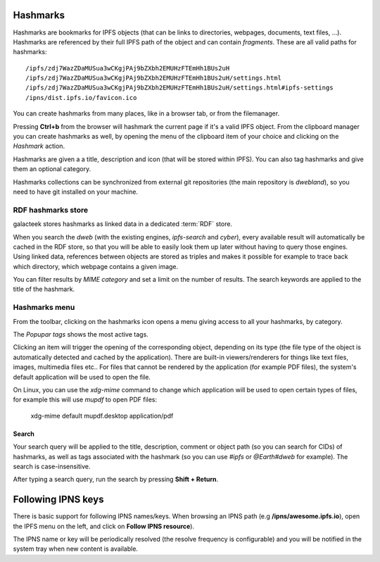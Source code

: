 .. _hashmarks:

Hashmarks
=========

Hashmarks are bookmarks for IPFS objects (that can be links to
directories, webpages, documents, text files, ...). Hashmarks
are referenced by their full IPFS path of the object and can contain
*fragments*.  These are all valid paths for hashmarks::

    /ipfs/zdj7WazZDaMUSua3wCKgjPAj9bZXbh2EMUHzFTEmHh1BUs2uH
    /ipfs/zdj7WazZDaMUSua3wCKgjPAj9bZXbh2EMUHzFTEmHh1BUs2uH/settings.html
    /ipfs/zdj7WazZDaMUSua3wCKgjPAj9bZXbh2EMUHzFTEmHh1BUs2uH/settings.html#ipfs-settings
    /ipns/dist.ipfs.io/favicon.ico

You can create hashmarks from many places, like in a browser tab,
or from the filemanager.

Pressing **Ctrl+b** from the browser will hashmark the current
page if it's a valid IPFS object. From the clipboard manager
you can create hashmarks as well, by opening the menu of the
clipboard item of your choice and clicking on the *Hashmark* action.

Hashmarks are given a a title, description and icon (that
will be stored within IPFS). You can also tag hashmarks
and give them an optional category.

Hashmarks collections can be synchronized from external git
repositories (the main repository is *dwebland*), so you need
to have git installed on your machine.

RDF hashmarks store
-------------------

.. image:: ../../../../share/icons/hashmarks-library.png
    :width: 64
    :height: 64

galacteek stores hashmarks as linked data in a dedicated
:term:`RDF` store.

When you search the *dweb* (with the existing engines, *ipfs-search*
and *cyber*), every available result will automatically be
cached in the RDF store, so that you will be able to easily
look them up later without having to query those engines.
Using linked data, references between objects are stored
as triples and makes it possible for example to trace back
which directory, which webpage contains a given image.

You can filter results by *MIME category* and set a limit on the
number of results. The search keywords are applied to the
title of the hashmark.

Hashmarks menu
--------------

.. image:: ../../../../share/icons/hashmarks.png
    :width: 64
    :height: 64

From the toolbar, clicking on the hashmarks icon opens a menu
giving access to all your hashmarks, by category.

The *Popupar tags* shows the most active tags.

Clicking an item will trigger the opening of the corresponding
object, depending on its type (the file type of the object
is automatically detected and cached by the application). There
are built-in viewers/renderers for things like text files,
images, multimedia files etc.. For files that cannot be
rendered by the application (for example PDF files), the system's
default application will be used to open the file.

On Linux, you can use the *xdg-mime* command to change which
application will be used to open certain types of files,
for example this will use *mupdf* to open PDF files:

    xdg-mime default mupdf.desktop application/pdf

Search
^^^^^^

Your search query will be applied to the title, description,
comment or object path (so you can search for CIDs) of hashmarks,
as well as tags associated with the hashmark (so you can use
*#ipfs* or *@Earth#dweb* for example). The search is case-insensitive.

After typing a search query, run the search by pressing
**Shift + Return**.

Following IPNS keys
===================

There is basic support for following IPNS names/keys. When browsing
an IPNS path (e.g **/ipns/awesome.ipfs.io**), open the IPFS
menu on the left, and click on **Follow IPNS resource**).

The IPNS name or key will be periodically resolved (the resolve frequency
is configurable) and you will be notified in the system tray when
new content is available.
